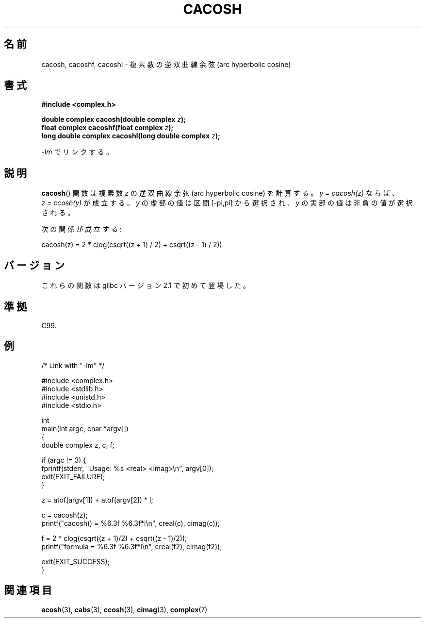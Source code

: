 .\" Copyright 2002 Walter Harms(walter.harms@informatik.uni-oldenburg.de)
.\" and Copyright (C) 2011 Michael Kerrisk <mtk.manpages@gamil.com>
.\" Distributed under GPL
.\"
.\" Japanese Version Copyright (c) 2003  Akihiro MOTOKI
.\"         all rights reserved.
.\" Translated Thu Jul 24 00:26:52 JST 2003
.\"         by Akihiro MOTOKI <amotoki@dd.iij4u.or.jp>
.\"
.\"WORD:	hyperbolic	双曲(線の)
.\"WORD:	arc sine	逆正弦
.\"WORD:	arc cosine	逆余弦
.\"WORD:	arc tangent	逆正接
.\"WORD:	real part	実部
.\"WORD:	imaginary part	虚部
.\"
.TH CACOSH 3 2011-09-15 "" "Linux Programmer's Manual"
.\"O .SH NAME
.SH 名前
.\"O cacosh, cacoshf, cacoshl \- complex arc hyperbolic cosine
cacosh, cacoshf, cacoshl \- 複素数の逆双曲線余弦 (arc hyperbolic cosine)
.\"O .SH SYNOPSIS
.SH 書式
.B #include <complex.h>
.sp
.BI "double complex cacosh(double complex " z );
.br
.BI "float complex cacoshf(float complex " z );
.br
.BI "long double complex cacoshl(long double complex " z );
.sp
.\"O Link with \fI\-lm\fP.
\fI\-lm\fP でリンクする。
.\"O .SH DESCRIPTION
.SH 説明
.\"O The
.\"O .BR cacosh ()
.\"O function calculates the complex arc hyperpolic cosine of
.\"O .IR z .
.\"O If \fIy\ =\ cacosh(z)\fP, then \fIz\ =\ ccosh(y)\fP.
.\"O The imaginary part of
.\"O .I y
.\"O is chosen in the interval [\-pi,pi].
.\"O The real part of
.\"O .I y
.\"O is chosen nonnegative.
.BR cacosh ()
関数は複素数
.I z
の逆双曲線余弦 (arc hyperbolic cosine) を計算する。
\fIy\ =\ cacosh(z)\fP ならば、
\fIz\ =\ ccosh(y)\fP が成立する。
.I y
の虚部の値は区間 [\-pi,pi] から選択され、
.I y
の実部の値は非負の値が選択される。
.LP
.\"O One has:
次の関係が成立する:
.nf

    cacosh(z) = 2 * clog(csqrt((z + 1) / 2) + csqrt((z \- 1) / 2))
.fi
.\"O .SH VERSIONS
.SH バージョン
.\"O These functions first appeared in glibc in version 2.1.
これらの関数は glibc バージョン 2.1 で初めて登場した。
.\"O .SH "CONFORMING TO"
.SH 準拠
C99.
.\"O .SH EXAMPLE
.SH 例
.nf
/* Link with "\-lm" */

#include <complex.h>
#include <stdlib.h>
#include <unistd.h>
#include <stdio.h>

int
main(int argc, char *argv[])
{
    double complex z, c, f;

    if (argc != 3) {
        fprintf(stderr, "Usage: %s <real> <imag>\\n", argv[0]);
        exit(EXIT_FAILURE);
    }

    z = atof(argv[1]) + atof(argv[2]) * I;

    c = cacosh(z);
    printf("cacosh() = %6.3f %6.3f*i\\n", creal(c), cimag(c));

    f = 2 * clog(csqrt((z + 1)/2) + csqrt((z \- 1)/2));
    printf("formula  = %6.3f %6.3f*i\\n", creal(f2), cimag(f2));

    exit(EXIT_SUCCESS);
}
.fi
.\"O .SH "SEE ALSO"
.SH 関連項目
.BR acosh (3),
.BR cabs (3),
.BR ccosh (3),
.BR cimag (3),
.BR complex (7)
